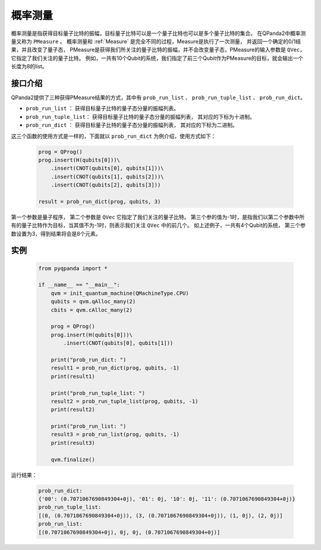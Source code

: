 .. _PMeasure:

概率测量
==================

概率测量是指获得目标量子比特的振幅，目标量子比特可以是一个量子比特也可以是多个量子比特的集合。 在QPanda2中概率测量又称为 ``PMeasure`` 。
概率测量和 :ref:`Measure` 是完全不同的过程，Measure是执行了一次测量， 并返回一个确定的0/1结果，并且改变了量子态，
PMeasure是获得我们所关注的量子比特的振幅，并不会改变量子态，PMeasure的输入参数是 ``QVec``， 它指定了我们关注的量子比特。
例如，一共有10个Qubit的系统，我们指定了前三个Qubit作为PMeasure的目标，就会输出一个长度为8的list。

接口介绍
----------------

QPanda2提供了三种获得PMeasure结果的方式，其中有 ``prob_run_list`` 、 ``prob_run_tuple_list``  、 ``prob_run_dict``。

- ``prob_run_list`` ： 获得目标量子比特的量子态分量的振幅列表。
- ``prob_run_tuple_list``： 获得目标量子比特的量子态分量的振幅列表， 其对应的下标为十进制。
- ``prob_run_dict`` ： 获得目标量子比特的量子态分量的振幅列表， 其对应的下标为二进制。

这三个函数的使用方式是一样的，下面就以 ``prob_run_dict`` 为例介绍，使用方式如下：

    .. code-block:: python

        prog = QProg()
        prog.insert(H(qubits[0]))\
            .insert(CNOT(qubits[0], qubits[1]))\
            .insert(CNOT(qubits[1], qubits[2]))\
            .insert(CNOT(qubits[2], qubits[3]))

        result = prob_run_dict(prog, qubits, 3)

第一个参数是量子程序， 第二个参数是 ``QVec`` 它指定了我们关注的量子比特。
第三个参的值为-1时，是指我们以第二个参数中所有的量子比特作为目标，当其值不为-1时，则表示我们关注 ``QVec`` 中的前几个。
如上述例子，一共有4个Qubit的系统， 第三个参数设置为3，得到结果将会是8个元素。

实例
-----------

    .. code-block:: python

        from pyqpanda import *

        if __name__ == "__main__":
            qvm = init_quantum_machine(QMachineType.CPU)
            qubits = qvm.qAlloc_many(2)
            cbits = qvm.cAlloc_many(2)

            prog = QProg()
            prog.insert(H(qubits[0]))\
                .insert(CNOT(qubits[0], qubits[1]))

            print("prob_run_dict: ")
            result1 = prob_run_dict(prog, qubits, -1)
            print(result1)

            print("prob_run_tuple_list: ")
            result2 = prob_run_tuple_list(prog, qubits, -1)
            print(result2)

            print("prob_run_list: ")
            result3 = prob_run_list(prog, qubits, -1)
            print(result3)

            qvm.finalize()


运行结果：

    .. code-block:: python

        prob_run_dict:
        {'00': (0.7071067690849304+0j), '01': 0j, '10': 0j, '11': (0.7071067690849304+0j)}
        prob_run_tuple_list:
        [(0, (0.7071067690849304+0j)), (3, (0.7071067690849304+0j)), (1, 0j), (2, 0j)]
        prob_run_list:
        [(0.7071067690849304+0j), 0j, 0j, (0.7071067690849304+0j)]


